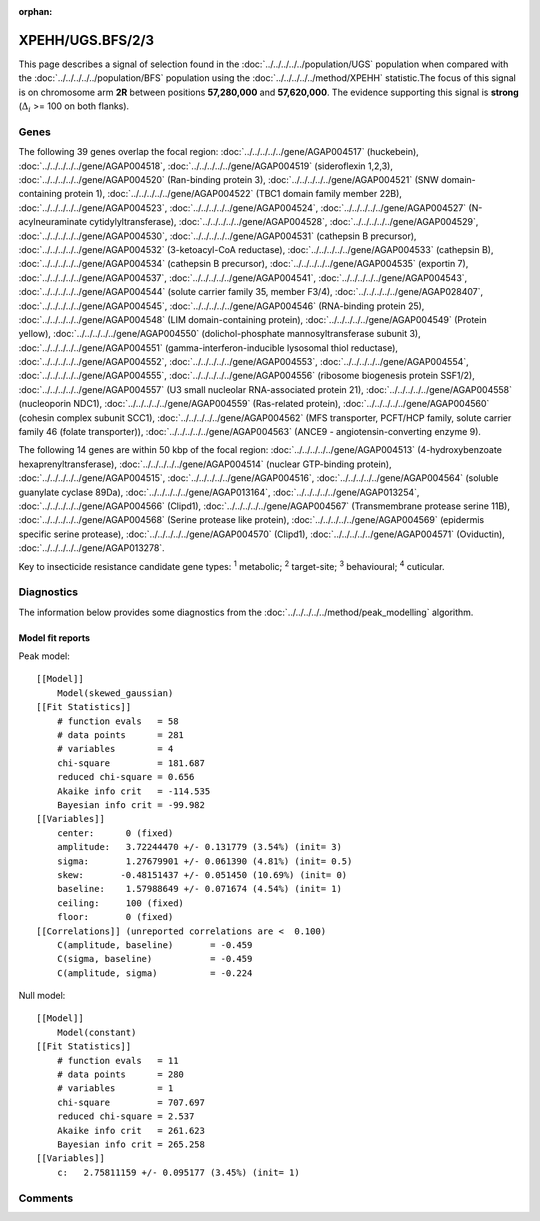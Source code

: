 :orphan:




XPEHH/UGS.BFS/2/3
=================

This page describes a signal of selection found in the
:doc:`../../../../../population/UGS` population
when compared with the :doc:`../../../../../population/BFS` population
using the :doc:`../../../../../method/XPEHH` statistic.The focus of this signal is on chromosome arm
**2R** between positions **57,280,000** and
**57,620,000**.
The evidence supporting this signal is
**strong** (:math:`\Delta_{i}` >= 100 on both flanks).





.. raw:: html
    :file: peak_location.html

.. raw:: html

    <div class='bokeh-figure figure'><p class='caption'>
    <strong>Signal location</strong>. Blue markers show the values of the selection statistic.
    The dashed black line shows the fitted peak model. The shaded red area shows the focus of the
    selection signal. The shaded blue area shows the genomic region in linkage with the
    selection event. Use the mouse wheel or the controls at the top right of the plot to zoom
    in, and hover over genes to see gene names and descriptions.
    </p></div>

Genes
-----


The following 39 genes overlap the focal region: :doc:`../../../../../gene/AGAP004517` (huckebein),  :doc:`../../../../../gene/AGAP004518`,  :doc:`../../../../../gene/AGAP004519` (sideroflexin 1,2,3),  :doc:`../../../../../gene/AGAP004520` (Ran-binding protein 3),  :doc:`../../../../../gene/AGAP004521` (SNW domain-containing protein 1),  :doc:`../../../../../gene/AGAP004522` (TBC1 domain family member 22B),  :doc:`../../../../../gene/AGAP004523`,  :doc:`../../../../../gene/AGAP004524`,  :doc:`../../../../../gene/AGAP004527` (N-acylneuraminate cytidylyltransferase),  :doc:`../../../../../gene/AGAP004528`,  :doc:`../../../../../gene/AGAP004529`,  :doc:`../../../../../gene/AGAP004530`,  :doc:`../../../../../gene/AGAP004531` (cathepsin B precursor),  :doc:`../../../../../gene/AGAP004532` (3-ketoacyl-CoA reductase),  :doc:`../../../../../gene/AGAP004533` (cathepsin B),  :doc:`../../../../../gene/AGAP004534` (cathepsin B precursor),  :doc:`../../../../../gene/AGAP004535` (exportin 7),  :doc:`../../../../../gene/AGAP004537`,  :doc:`../../../../../gene/AGAP004541`,  :doc:`../../../../../gene/AGAP004543`,  :doc:`../../../../../gene/AGAP004544` (solute carrier family 35, member F3/4),  :doc:`../../../../../gene/AGAP028407`,  :doc:`../../../../../gene/AGAP004545`,  :doc:`../../../../../gene/AGAP004546` (RNA-binding protein 25),  :doc:`../../../../../gene/AGAP004548` (LIM domain-containing protein),  :doc:`../../../../../gene/AGAP004549` (Protein yellow),  :doc:`../../../../../gene/AGAP004550` (dolichol-phosphate mannosyltransferase subunit 3),  :doc:`../../../../../gene/AGAP004551` (gamma-interferon-inducible lysosomal thiol reductase),  :doc:`../../../../../gene/AGAP004552`,  :doc:`../../../../../gene/AGAP004553`,  :doc:`../../../../../gene/AGAP004554`,  :doc:`../../../../../gene/AGAP004555`,  :doc:`../../../../../gene/AGAP004556` (ribosome biogenesis protein SSF1/2),  :doc:`../../../../../gene/AGAP004557` (U3 small nucleolar RNA-associated protein 21),  :doc:`../../../../../gene/AGAP004558` (nucleoporin NDC1),  :doc:`../../../../../gene/AGAP004559` (Ras-related protein),  :doc:`../../../../../gene/AGAP004560` (cohesin complex subunit SCC1),  :doc:`../../../../../gene/AGAP004562` (MFS transporter, PCFT/HCP family, solute carrier family 46 (folate transporter)),  :doc:`../../../../../gene/AGAP004563` (ANCE9 - angiotensin-converting enzyme 9).



The following 14 genes are within 50 kbp of the focal
region: :doc:`../../../../../gene/AGAP004513` (4-hydroxybenzoate hexaprenyltransferase),  :doc:`../../../../../gene/AGAP004514` (nuclear GTP-binding protein),  :doc:`../../../../../gene/AGAP004515`,  :doc:`../../../../../gene/AGAP004516`,  :doc:`../../../../../gene/AGAP004564` (soluble guanylate cyclase 89Da),  :doc:`../../../../../gene/AGAP013164`,  :doc:`../../../../../gene/AGAP013254`,  :doc:`../../../../../gene/AGAP004566` (Clipd1),  :doc:`../../../../../gene/AGAP004567` (Transmembrane protease serine 11B),  :doc:`../../../../../gene/AGAP004568` (Serine protease like protein),  :doc:`../../../../../gene/AGAP004569` (epidermis specific serine protease),  :doc:`../../../../../gene/AGAP004570` (Clipd1),  :doc:`../../../../../gene/AGAP004571` (Oviductin),  :doc:`../../../../../gene/AGAP013278`.


Key to insecticide resistance candidate gene types: :sup:`1` metabolic;
:sup:`2` target-site; :sup:`3` behavioural; :sup:`4` cuticular.



Diagnostics
-----------

The information below provides some diagnostics from the
:doc:`../../../../../method/peak_modelling` algorithm.

.. raw:: html

    <div class="figure">
    <img src="../../../../../_static/data/signal/XPEHH/UGS.BFS/2/3/peak_finding.png"/>
    <p class="caption"><strong>Selection signal in context</strong>. @@TODO</p>
    </div>

.. raw:: html

    <div class="figure">
    <img src="../../../../../_static/data/signal/XPEHH/UGS.BFS/2/3/peak_targetting.png"/>
    <p class="caption"><strong>Peak targetting</strong>. @@TODO</p>
    </div>

.. raw:: html

    <div class="figure">
    <img src="../../../../../_static/data/signal/XPEHH/UGS.BFS/2/3/peak_fit.png"/>
    <p class="caption"><strong>Peak fitting diagnostics</strong>. @@TODO</p>
    </div>

Model fit reports
~~~~~~~~~~~~~~~~~

Peak model::

    [[Model]]
        Model(skewed_gaussian)
    [[Fit Statistics]]
        # function evals   = 58
        # data points      = 281
        # variables        = 4
        chi-square         = 181.687
        reduced chi-square = 0.656
        Akaike info crit   = -114.535
        Bayesian info crit = -99.982
    [[Variables]]
        center:      0 (fixed)
        amplitude:   3.72244470 +/- 0.131779 (3.54%) (init= 3)
        sigma:       1.27679901 +/- 0.061390 (4.81%) (init= 0.5)
        skew:       -0.48151437 +/- 0.051450 (10.69%) (init= 0)
        baseline:    1.57988649 +/- 0.071674 (4.54%) (init= 1)
        ceiling:     100 (fixed)
        floor:       0 (fixed)
    [[Correlations]] (unreported correlations are <  0.100)
        C(amplitude, baseline)       = -0.459 
        C(sigma, baseline)           = -0.459 
        C(amplitude, sigma)          = -0.224 


Null model::

    [[Model]]
        Model(constant)
    [[Fit Statistics]]
        # function evals   = 11
        # data points      = 280
        # variables        = 1
        chi-square         = 707.697
        reduced chi-square = 2.537
        Akaike info crit   = 261.623
        Bayesian info crit = 265.258
    [[Variables]]
        c:   2.75811159 +/- 0.095177 (3.45%) (init= 1)



Comments
--------


.. raw:: html

    <div id="disqus_thread"></div>
    <script>
    
    (function() { // DON'T EDIT BELOW THIS LINE
    var d = document, s = d.createElement('script');
    s.src = 'https://agam-selection-atlas.disqus.com/embed.js';
    s.setAttribute('data-timestamp', +new Date());
    (d.head || d.body).appendChild(s);
    })();
    </script>
    <noscript>Please enable JavaScript to view the <a href="https://disqus.com/?ref_noscript">comments.</a></noscript>


